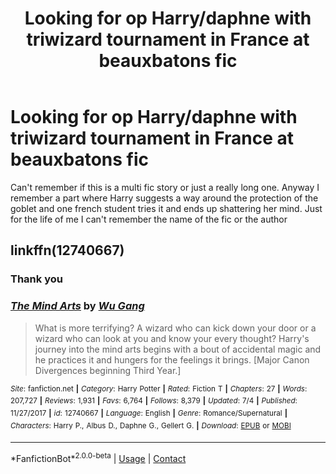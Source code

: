 #+TITLE: Looking for op Harry/daphne with triwizard tournament in France at beauxbatons fic

* Looking for op Harry/daphne with triwizard tournament in France at beauxbatons fic
:PROPERTIES:
:Author: Ceramite117
:Score: 4
:DateUnix: 1601766444.0
:DateShort: 2020-Oct-04
:FlairText: What's That Fic?
:END:
Can't remember if this is a multi fic story or just a really long one. Anyway I remember a part where Harry suggests a way around the protection of the goblet and one french student tries it and ends up shattering her mind. Just for the life of me I can't remember the name of the fic or the author


** linkffn(12740667)
:PROPERTIES:
:Author: mfkolar
:Score: 2
:DateUnix: 1601766909.0
:DateShort: 2020-Oct-04
:END:

*** Thank you
:PROPERTIES:
:Author: Ceramite117
:Score: 2
:DateUnix: 1601767038.0
:DateShort: 2020-Oct-04
:END:


*** [[https://www.fanfiction.net/s/12740667/1/][*/The Mind Arts/*]] by [[https://www.fanfiction.net/u/7769074/Wu-Gang][/Wu Gang/]]

#+begin_quote
  What is more terrifying? A wizard who can kick down your door or a wizard who can look at you and know your every thought? Harry's journey into the mind arts begins with a bout of accidental magic and he practices it and hungers for the feelings it brings. [Major Canon Divergences beginning Third Year.]
#+end_quote

^{/Site/:} ^{fanfiction.net} ^{*|*} ^{/Category/:} ^{Harry} ^{Potter} ^{*|*} ^{/Rated/:} ^{Fiction} ^{T} ^{*|*} ^{/Chapters/:} ^{27} ^{*|*} ^{/Words/:} ^{207,727} ^{*|*} ^{/Reviews/:} ^{1,931} ^{*|*} ^{/Favs/:} ^{6,764} ^{*|*} ^{/Follows/:} ^{8,379} ^{*|*} ^{/Updated/:} ^{7/4} ^{*|*} ^{/Published/:} ^{11/27/2017} ^{*|*} ^{/id/:} ^{12740667} ^{*|*} ^{/Language/:} ^{English} ^{*|*} ^{/Genre/:} ^{Romance/Supernatural} ^{*|*} ^{/Characters/:} ^{Harry} ^{P.,} ^{Albus} ^{D.,} ^{Daphne} ^{G.,} ^{Gellert} ^{G.} ^{*|*} ^{/Download/:} ^{[[http://www.ff2ebook.com/old/ffn-bot/index.php?id=12740667&source=ff&filetype=epub][EPUB]]} ^{or} ^{[[http://www.ff2ebook.com/old/ffn-bot/index.php?id=12740667&source=ff&filetype=mobi][MOBI]]}

--------------

*FanfictionBot*^{2.0.0-beta} | [[https://github.com/FanfictionBot/reddit-ffn-bot/wiki/Usage][Usage]] | [[https://www.reddit.com/message/compose?to=tusing][Contact]]
:PROPERTIES:
:Author: FanfictionBot
:Score: 1
:DateUnix: 1601766931.0
:DateShort: 2020-Oct-04
:END:
